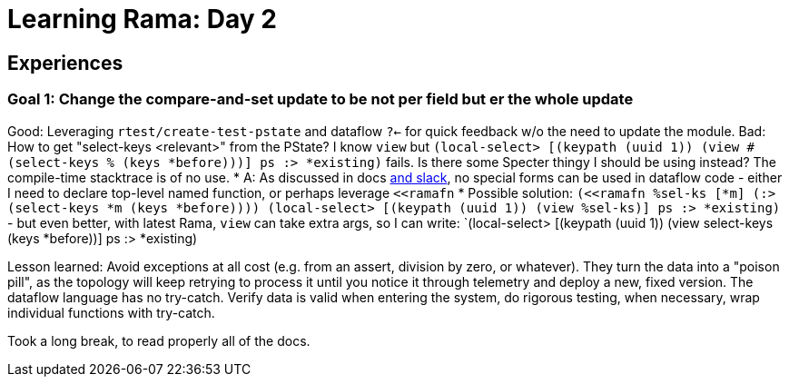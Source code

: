 = Learning Rama: Day 2

== Experiences

=== Goal 1: Change the compare-and-set update to be not per field but er the whole update

Good: Leveraging `rtest/create-test-pstate` and dataflow `?<-` for quick feedback w/o the need to update the module.
Bad: How to get "select-keys <relevant>" from the PState? I know `view` but `(local-select> [(keypath (uuid 1)) (view #(select-keys % (keys *before)))] ps :> *existing)` fails.
Is there some Specter thingy I should be using instead? The compile-time stacktrace is of no use.
* A: As discussed in docs https://clojurians.slack.com/archives/C05N2M7R6DB/p1707248401409179?thread_ts=1707245968.332939&cid=C05N2M7R6DB[and slack], no special forms can be used in dataflow code - either I need to declare top-level named function, or perhaps leverage `<<ramafn`
* Possible solution: `(<<ramafn %sel-ks [*m] (:> (select-keys *m (keys *before)))) (local-select> [(keypath (uuid 1)) (view %sel-ks)] ps :> *existing)` - but even better, with latest Rama, `view` can take extra args, so I can write: `(local-select> [(keypath (uuid 1)) (view select-keys (keys *before))] ps :> *existing)

Lesson learned: Avoid exceptions at all cost (e.g. from an assert, division by zero, or whatever). They turn the data into a "poison pill", as the topology will keep retrying to process it until you notice it through telemetry and deploy a new, fixed version. The dataflow language has no try-catch. Verify data is valid when entering the system, do rigorous testing, when necessary, wrap individual functions with try-catch.

Took a long break, to read properly all of the docs.